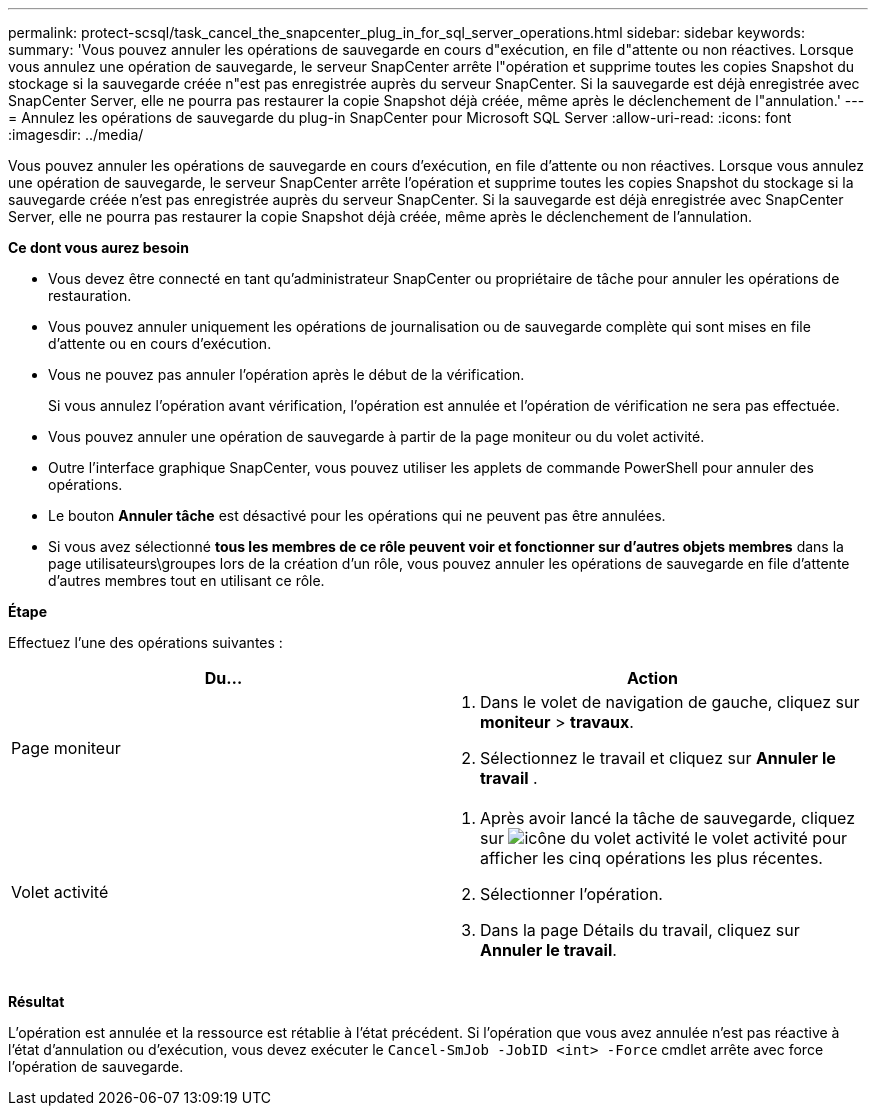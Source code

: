 ---
permalink: protect-scsql/task_cancel_the_snapcenter_plug_in_for_sql_server_operations.html 
sidebar: sidebar 
keywords:  
summary: 'Vous pouvez annuler les opérations de sauvegarde en cours d"exécution, en file d"attente ou non réactives. Lorsque vous annulez une opération de sauvegarde, le serveur SnapCenter arrête l"opération et supprime toutes les copies Snapshot du stockage si la sauvegarde créée n"est pas enregistrée auprès du serveur SnapCenter. Si la sauvegarde est déjà enregistrée avec SnapCenter Server, elle ne pourra pas restaurer la copie Snapshot déjà créée, même après le déclenchement de l"annulation.' 
---
= Annulez les opérations de sauvegarde du plug-in SnapCenter pour Microsoft SQL Server
:allow-uri-read: 
:icons: font
:imagesdir: ../media/


[role="lead"]
Vous pouvez annuler les opérations de sauvegarde en cours d'exécution, en file d'attente ou non réactives. Lorsque vous annulez une opération de sauvegarde, le serveur SnapCenter arrête l'opération et supprime toutes les copies Snapshot du stockage si la sauvegarde créée n'est pas enregistrée auprès du serveur SnapCenter. Si la sauvegarde est déjà enregistrée avec SnapCenter Server, elle ne pourra pas restaurer la copie Snapshot déjà créée, même après le déclenchement de l'annulation.

*Ce dont vous aurez besoin*

* Vous devez être connecté en tant qu'administrateur SnapCenter ou propriétaire de tâche pour annuler les opérations de restauration.
* Vous pouvez annuler uniquement les opérations de journalisation ou de sauvegarde complète qui sont mises en file d'attente ou en cours d'exécution.
* Vous ne pouvez pas annuler l'opération après le début de la vérification.
+
Si vous annulez l'opération avant vérification, l'opération est annulée et l'opération de vérification ne sera pas effectuée.

* Vous pouvez annuler une opération de sauvegarde à partir de la page moniteur ou du volet activité.
* Outre l'interface graphique SnapCenter, vous pouvez utiliser les applets de commande PowerShell pour annuler des opérations.
* Le bouton *Annuler tâche* est désactivé pour les opérations qui ne peuvent pas être annulées.
* Si vous avez sélectionné *tous les membres de ce rôle peuvent voir et fonctionner sur d'autres objets membres* dans la page utilisateurs\groupes lors de la création d'un rôle, vous pouvez annuler les opérations de sauvegarde en file d'attente d'autres membres tout en utilisant ce rôle.


*Étape*

Effectuez l'une des opérations suivantes :

|===
| Du... | Action 


 a| 
Page moniteur
 a| 
. Dans le volet de navigation de gauche, cliquez sur *moniteur* > *travaux*.
. Sélectionnez le travail et cliquez sur *Annuler le travail* .




 a| 
Volet activité
 a| 
. Après avoir lancé la tâche de sauvegarde, cliquez sur image:../media/activity_pane_icon.gif["icône du volet activité"] le volet activité pour afficher les cinq opérations les plus récentes.
. Sélectionner l'opération.
. Dans la page Détails du travail, cliquez sur *Annuler le travail*.


|===
*Résultat*

L'opération est annulée et la ressource est rétablie à l'état précédent. Si l'opération que vous avez annulée n'est pas réactive à l'état d'annulation ou d'exécution, vous devez exécuter le `Cancel-SmJob -JobID <int> -Force` cmdlet arrête avec force l'opération de sauvegarde.
